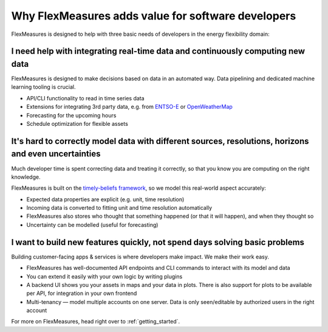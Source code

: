 
.. _dev_why:

Why FlexMeasures adds value for software developers
----------------------------------------------------

FlexMeasures is designed to help with three basic needs of developers in the energy flexibility domain:


I need help with integrating real-time data and continuously computing new data
^^^^^^^^^^^^^^^^^^^^^^^^^^^^^^^^^^^^^^^^^^^^^^^^^^^^^^^^^^^^^^^^^^^^^^^^^^^^^^^^^^^

FlexMeasures is designed to make decisions based on data in an automated way. Data pipelining and dedicated machine learning tooling is crucial.

- API/CLI functionality to read in time series data
- Extensions for integrating 3rd party data, e.g. from `ENTSO-E <https://github.com/SeitaBV/flexmeasures-entsoe>`_ or `OpenWeatherMap <https://github.com/SeitaBV/flexmeasures-openweathermap>`_
- Forecasting for the upcoming hours
- Schedule optimization for flexible assets


It's hard to correctly model data with different sources, resolutions, horizons and even uncertainties
^^^^^^^^^^^^^^^^^^^^^^^^^^^^^^^^^^^^^^^^^^^^^^^^^^^^^^^^^^^^^^^^^^^^^^^^^^^^^^^^^^^^^^^^^^^^^^^^^^^^^^

Much developer time is spent correcting data and treating it correctly, so that you know you are computing on the right knowledge.

FlexMeasures is built on the `timely-beliefs framework <https://github.com/SeitaBV/timely-beliefs>`_, so we model this real-world aspect accurately:

- Expected data properties are explicit (e.g. unit, time resolution)
- Incoming data is converted to fitting unit and time resolution automatically
- FlexMeasures also stores who thought that something happened (or that it will happen), and when they thought so
- Uncertainty can be modelled (useful for forecasting)


I want to build new features quickly, not spend days solving basic problems
^^^^^^^^^^^^^^^^^^^^^^^^^^^^^^^^^^^^^^^^^^^^^^^^^^^^^^^^^^^^^^^^^^^^^^^^^^^^

Building customer-facing apps & services is where developers make impact. We make their work easy.

- FlexMeasures has well-documented API endpoints and CLI commands to interact with its model and data
- You can extend it easily with your own logic by writing plugins
- A backend UI shows you your assets in maps and your data in plots. There is also support for plots to be available per API, for integration in your own frontend
- Multi-tenancy ― model multiple accounts on one server. Data is only seen/editable by authorized users in the right account


For more on FlexMeasures, head right over to :ref:`getting_started`.

